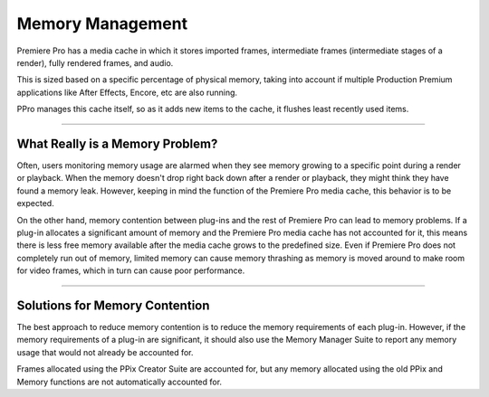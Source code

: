 .. _universals/memory-management:

Memory Management
################################################################################

Premiere Pro has a media cache in which it stores imported frames, intermediate frames (intermediate stages of a render), fully rendered frames, and audio.

This is sized based on a specific percentage of physical memory, taking into account if multiple Production Premium applications like After Effects, Encore, etc are also running.

PPro manages this cache itself, so as it adds new items to the cache, it flushes least recently used items.

----

What Really is a Memory Problem?
================================================================================

Often, users monitoring memory usage are alarmed when they see memory growing to a specific point during a render or playback. When the memory doesn't drop right back down after a render or playback, they might think they have found a memory leak. However, keeping in mind the function of the Premiere Pro media cache, this behavior is to be expected.

On the other hand, memory contention between plug-ins and the rest of Premiere Pro can lead to memory problems. If a plug-in allocates a significant amount of memory and the Premiere Pro media cache has not accounted for it, this means there is less free memory available after the media cache grows to the predefined size. Even if Premiere Pro does not completely run out of memory, limited memory can cause memory thrashing as memory is moved around to make room for video frames, which in turn can cause poor performance.

----

Solutions for Memory Contention
================================================================================

The best approach to reduce memory contention is to reduce the memory requirements of each plug-in. However, if the memory requirements of a plug-in are significant, it should also use the Memory Manager Suite to report any memory usage that would not already be accounted for.

Frames allocated using the PPix Creator Suite are accounted for, but any memory allocated using the old PPix and Memory functions are not automatically accounted for.
